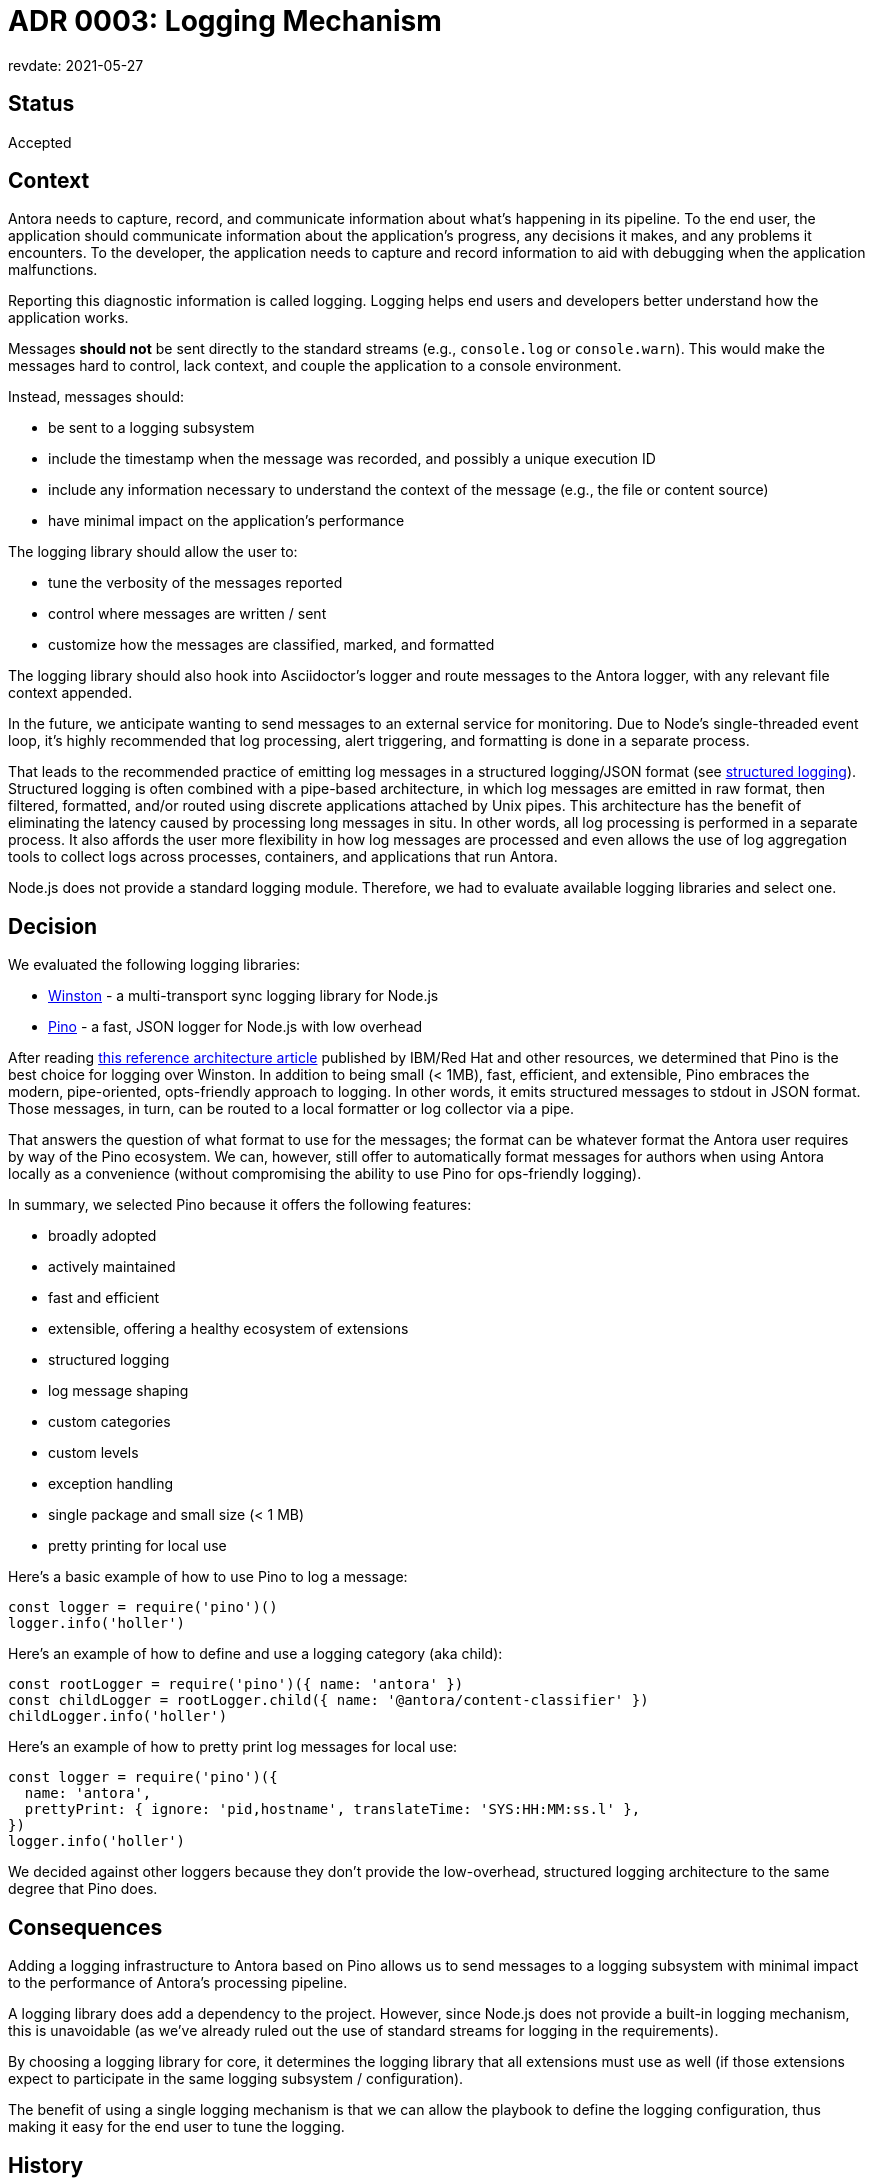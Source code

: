 = ADR 0003: Logging Mechanism
revdate: 2021-05-27

== Status

Accepted

== Context

Antora needs to capture, record, and communicate information about what's happening in its pipeline.
To the end user, the application should communicate information about the application's progress, any decisions it makes, and any problems it encounters.
To the developer, the application needs to capture and record information to aid with debugging when the application malfunctions.

Reporting this diagnostic information is called logging.
Logging helps end users and developers better understand how the application works.

Messages *should not* be sent directly to the standard streams (e.g., `console.log` or `console.warn`).
This would make the messages hard to control, lack context, and couple the application to a console environment.

Instead, messages should:

* be sent to a logging subsystem
* include the timestamp when the message was recorded, and possibly a unique execution ID
* include any information necessary to understand the context of the message (e.g., the file or content source)
* have minimal impact on the application's performance

The logging library should allow the user to:

* tune the verbosity of the messages reported
* control where messages are written / sent
* customize how the messages are classified, marked, and formatted

The logging library should also hook into Asciidoctor's logger and route messages to the Antora logger, with any relevant file context appended.

In the future, we anticipate wanting to send messages to an external service for monitoring.
Due to Node's single-threaded event loop, it's highly recommended that log processing, alert triggering, and formatting is done in a separate process.

That leads to the recommended practice of emitting log messages in a structured logging/JSON format (see https://developer.ibm.com/languages/node-js/blogs/nodejs-reference-architectire-pino-for-logging/#structured-logging[structured logging]).
Structured logging is often combined with a pipe-based architecture, in which log messages are emitted in raw format, then filtered, formatted, and/or routed using discrete applications attached by Unix pipes.
This architecture has the benefit of eliminating the latency caused by processing long messages in situ.
In other words, all log processing is performed in a separate process.
It also affords the user more flexibility in how log messages are processed and even allows the use of log aggregation tools to collect logs across processes, containers, and applications that run Antora.

Node.js does not provide a standard logging module.
Therefore, we had to evaluate available logging libraries and select one.

== Decision

We evaluated the following logging libraries:

* https://yarnpkg.com/en/package/winston[Winston] - a multi-transport sync logging library for Node.js
* https://yarnpkg.com/en/package/pino[Pino] - a fast, JSON logger for Node.js with low overhead

After reading https://developer.ibm.com/languages/node-js/blogs/nodejs-reference-architectire-pino-for-logging/[this reference architecture article] published by IBM/Red Hat and other resources, we determined that Pino is the best choice for logging over Winston.
In addition to being small (< 1MB), fast, efficient, and extensible, Pino embraces the modern, pipe-oriented, opts-friendly approach to logging.
In other words, it emits structured messages to stdout in JSON format.
Those messages, in turn, can be routed to a local formatter or log collector via a pipe.

That answers the question of what format to use for the messages; the format can be whatever format the Antora user requires by way of the Pino ecosystem.
We can, however, still offer to automatically format messages for authors when using Antora locally as a convenience (without compromising the ability to use Pino for ops-friendly logging).

In summary, we selected Pino because it offers the following features:

* broadly adopted
* actively maintained
* fast and efficient
* extensible, offering a healthy ecosystem of extensions
* structured logging
* log message shaping
* custom categories
* custom levels
* exception handling
* single package and small size (< 1 MB)
* pretty printing for local use

Here's a basic example of how to use Pino to log a message:

[source,js]
----
const logger = require('pino')()
logger.info('holler')
----

Here's an example of how to define and use a logging category (aka child):

[source,js]
----
const rootLogger = require('pino')({ name: 'antora' })
const childLogger = rootLogger.child({ name: '@antora/content-classifier' })
childLogger.info('holler')
----

Here's an example of how to pretty print log messages for local use:

[source,js]
----
const logger = require('pino')({
  name: 'antora',
  prettyPrint: { ignore: 'pid,hostname', translateTime: 'SYS:HH:MM:ss.l' },
})
logger.info('holler')
----

We decided against other loggers because they don't provide the low-overhead, structured logging architecture to the same degree that Pino does.

== Consequences

Adding a logging infrastructure to Antora based on Pino allows us to send messages to a logging subsystem with minimal impact to the performance of Antora's processing pipeline.

A logging library does add a dependency to the project.
However, since Node.js does not provide a built-in logging mechanism, this is unavoidable (as we've already ruled out the use of standard streams for logging in the requirements).

By choosing a logging library for core, it determines the logging library that all extensions must use as well (if those extensions expect to participate in the same logging subsystem / configuration).

The benefit of using a single logging mechanism is that we can allow the playbook to define the logging configuration, thus making it easy for the end user to tune the logging.

== History

We originally accepted this ADR with the decision to use Winston on 2017-11-18, but we never implemented the logging mechanism.
In revisiting the ADR and current logging options in May 2021, we decided to update this ADR instead of creating a new ADR as our initial requirements were still valid, the logging ecosystem has just advanced.
